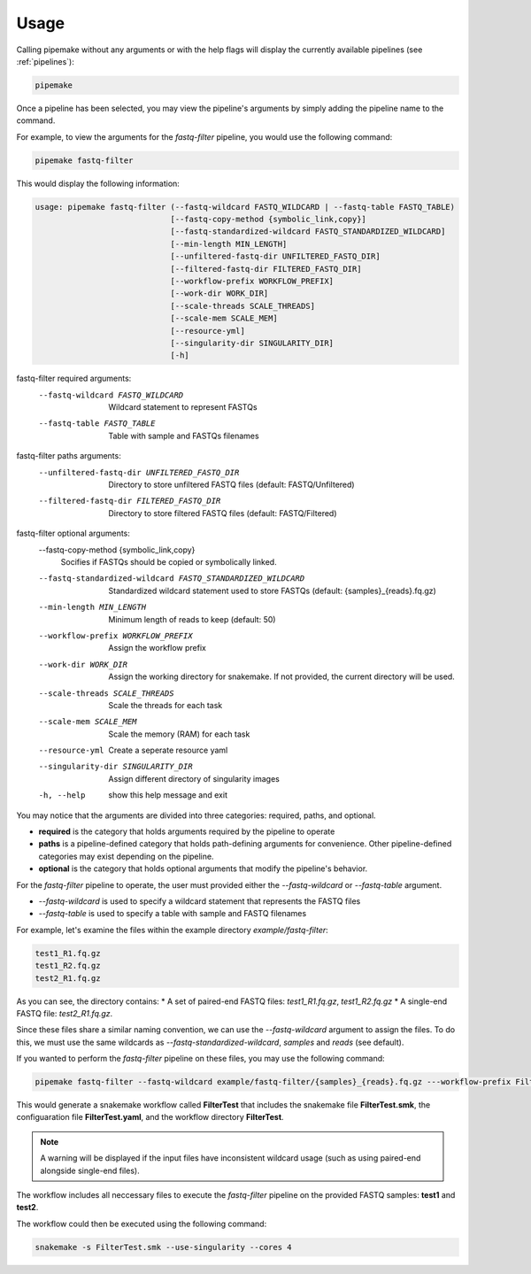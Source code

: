 .. _usage:

#####
Usage
#####

Calling pipemake without any arguments or with the help flags will display the currently available pipelines (see :ref:`pipelines`):

.. code-block:: bash

    pipemake

Once a pipeline has been selected, you may view the pipeline's arguments by simply adding the pipeline name to the command. 

For example, to view the arguments for the `fastq-filter` pipeline, you would use the following command:

.. code-block:: bash

    pipemake fastq-filter

This would display the following information:

.. code-block:: text

    usage: pipemake fastq-filter (--fastq-wildcard FASTQ_WILDCARD | --fastq-table FASTQ_TABLE)
                                 [--fastq-copy-method {symbolic_link,copy}] 
                                 [--fastq-standardized-wildcard FASTQ_STANDARDIZED_WILDCARD] 
                                 [--min-length MIN_LENGTH] 
                                 [--unfiltered-fastq-dir UNFILTERED_FASTQ_DIR] 
                                 [--filtered-fastq-dir FILTERED_FASTQ_DIR]
                                 [--workflow-prefix WORKFLOW_PREFIX]
                                 [--work-dir WORK_DIR]
                                 [--scale-threads SCALE_THREADS]
                                 [--scale-mem SCALE_MEM]
                                 [--resource-yml]
                                 [--singularity-dir SINGULARITY_DIR] 
                                 [-h]

fastq-filter required arguments:
  --fastq-wildcard FASTQ_WILDCARD
                        Wildcard statement to represent FASTQs
  --fastq-table FASTQ_TABLE
                        Table with sample and FASTQs filenames

fastq-filter paths arguments:
  --unfiltered-fastq-dir UNFILTERED_FASTQ_DIR
                        Directory to store unfiltered FASTQ files (default: FASTQ/Unfiltered)
  --filtered-fastq-dir FILTERED_FASTQ_DIR
                        Directory to store filtered FASTQ files (default: FASTQ/Filtered)

fastq-filter optional arguments:
  --fastq-copy-method {symbolic_link,copy}
                        Socifies if FASTQs should be copied or symbolically linked.
  --fastq-standardized-wildcard FASTQ_STANDARDIZED_WILDCARD
                        Standardized wildcard statement used to store FASTQs (default: {samples}_{reads}.fq.gz)
  --min-length MIN_LENGTH
                        Minimum length of reads to keep (default: 50)
  --workflow-prefix WORKFLOW_PREFIX
                        Assign the workflow prefix
  --work-dir WORK_DIR   Assign the working directory for snakemake. If not provided, the current directory will be used.
  --scale-threads SCALE_THREADS
                        Scale the threads for each task
  --scale-mem SCALE_MEM
                        Scale the memory (RAM) for each task
  --resource-yml        Create a seperate resource yaml
  --singularity-dir SINGULARITY_DIR
                        Assign different directory of singularity images
  -h, --help            show this help message and exit

You may notice that the arguments are divided into three categories: required, paths, and optional.

* **required** is the category that holds arguments required by the pipeline to operate
* **paths** is a pipeline-defined category that holds path-defining arguments for convenience. Other pipeline-defined categories may exist depending on the pipeline.
* **optional** is the category that holds optional arguments that modify the pipeline's behavior.

For the `fastq-filter` pipeline to operate, the user must provided either the `--fastq-wildcard` or `--fastq-table` argument.

* `--fastq-wildcard` is used to specify a wildcard statement that represents the FASTQ files
* `--fastq-table` is used to specify a table with sample and FASTQ filenames

For example, let's examine the files within the example directory `example/fastq-filter`:

.. code-block:: bash

    test1_R1.fq.gz
    test1_R2.fq.gz
    test2_R1.fq.gz

As you can see, the directory contains:
* A set of paired-end FASTQ files: `test1_R1.fq.gz`, `test1_R2.fq.gz`
* A single-end FASTQ file: `test2_R1.fq.gz`.

Since these files share a similar naming convention, we can use the `--fastq-wildcard` argument to assign the files. To do this, we must use the same wildcards as `--fastq-standardized-wildcard`, `samples` and `reads` (see default).

If you wanted to perform the `fastq-filter` pipeline on these files, you may  use the following command:

.. code-block:: bash

    pipemake fastq-filter --fastq-wildcard example/fastq-filter/{samples}_{reads}.fq.gz ---workflow-prefix FilterTest

This would generate a snakemake workflow called **FilterTest** that includes the snakemake file **FilterTest.smk**, the configuaration file **FilterTest.yaml**, and the workflow directory **FilterTest**.

.. note::
    
    A warning will be displayed if the input files have inconsistent wildcard usage (such as using paired-end alongside single-end files).

The workflow includes all neccessary files to execute the `fastq-filter` pipeline on the provided FASTQ samples: **test1** and **test2**. 

The workflow could then be executed using the following command:

.. code-block:: bash

    snakemake -s FilterTest.smk --use-singularity --cores 4

